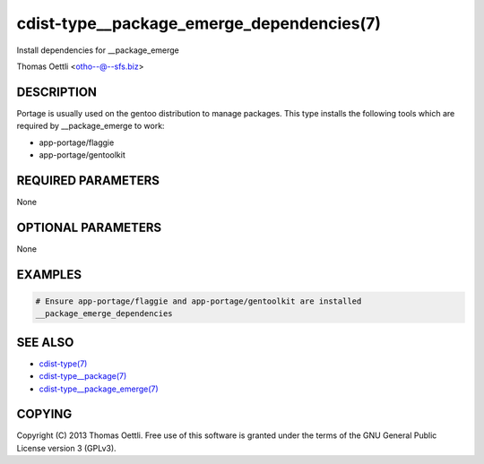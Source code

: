 cdist-type__package_emerge_dependencies(7)
==========================================
Install dependencies for __package_emerge

Thomas Oettli <otho--@--sfs.biz>


DESCRIPTION
-----------
Portage is usually used on the gentoo distribution to manage packages.
This type installs the following tools which are required by __package_emerge to work:

* app-portage/flaggie
* app-portage/gentoolkit


REQUIRED PARAMETERS
-------------------
None


OPTIONAL PARAMETERS
-------------------
None


EXAMPLES
--------

.. code-block:: sh

    # Ensure app-portage/flaggie and app-portage/gentoolkit are installed
    __package_emerge_dependencies


SEE ALSO
--------
- `cdist-type(7) <cdist-type.html>`_
- `cdist-type__package(7) <cdist-type__package.html>`_
- `cdist-type__package_emerge(7) <cdist-type__package_emerge.html>`_


COPYING
-------
Copyright \(C) 2013 Thomas Oettli. Free use of this software is
granted under the terms of the GNU General Public License version 3 (GPLv3).
